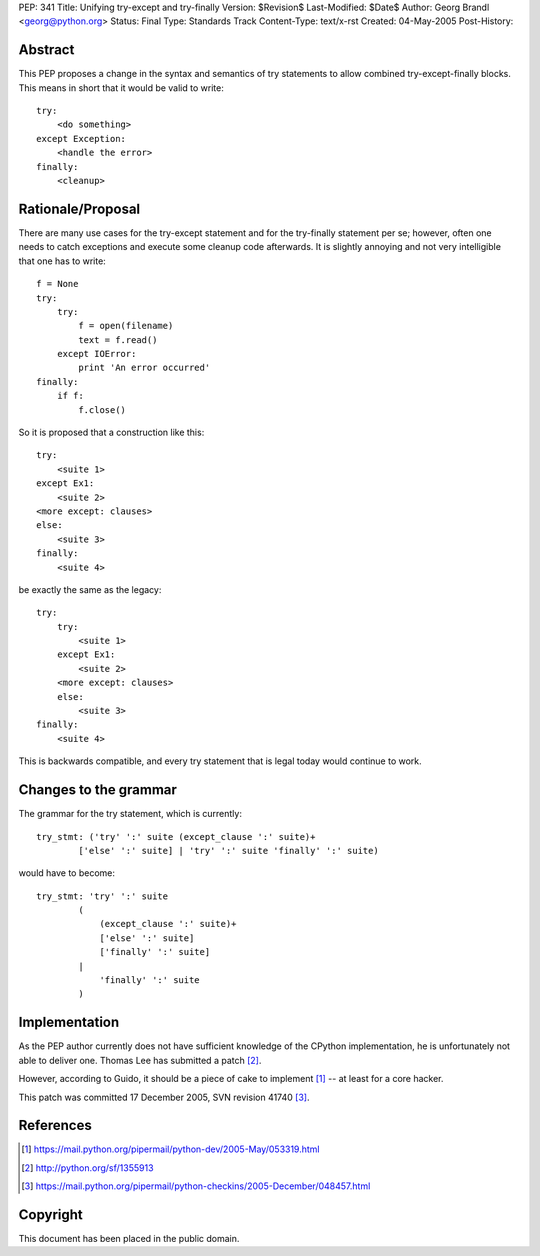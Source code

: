 PEP: 341
Title: Unifying try-except and try-finally
Version: $Revision$
Last-Modified: $Date$
Author: Georg Brandl <georg@python.org>
Status: Final
Type: Standards Track
Content-Type: text/x-rst
Created: 04-May-2005
Post-History:


Abstract
========

This PEP proposes a change in the syntax and semantics of try
statements to allow combined try-except-finally blocks. This
means in short that it would be valid to write::

    try:
        <do something>
    except Exception:
        <handle the error>
    finally:
        <cleanup>


Rationale/Proposal
==================

There are many use cases for the try-except statement and
for the try-finally statement per se; however, often one needs
to catch exceptions and execute some cleanup code afterwards.
It is slightly annoying and not very intelligible that
one has to write::

    f = None
    try:
        try:
            f = open(filename)
            text = f.read()
        except IOError:
            print 'An error occurred'
    finally:
        if f:
            f.close()

So it is proposed that a construction like this::

    try:
        <suite 1>
    except Ex1:
        <suite 2>
    <more except: clauses>
    else:
        <suite 3>
    finally:
        <suite 4>

be exactly the same as the legacy::

    try:
        try:
            <suite 1>
        except Ex1:
            <suite 2>
        <more except: clauses>
        else:
            <suite 3>
    finally:
        <suite 4>

This is backwards compatible, and every try statement that is
legal today would continue to work.


Changes to the grammar
======================

The grammar for the try statement, which is currently::

    try_stmt: ('try' ':' suite (except_clause ':' suite)+
            ['else' ':' suite] | 'try' ':' suite 'finally' ':' suite)

would have to become::

    try_stmt: 'try' ':' suite
            (
                (except_clause ':' suite)+
                ['else' ':' suite]
                ['finally' ':' suite]
            |
                'finally' ':' suite
            )


Implementation
==============

As the PEP author currently does not have sufficient knowledge
of the CPython implementation, he is unfortunately not able
to deliver one.  Thomas Lee has submitted a patch [2]_.

However, according to Guido, it should be a piece of cake to
implement [1]_ -- at least for a core hacker.

This patch was committed 17 December 2005, SVN revision 41740 [3]_.


References
==========

.. [1] https://mail.python.org/pipermail/python-dev/2005-May/053319.html
.. [2] http://python.org/sf/1355913
.. [3] https://mail.python.org/pipermail/python-checkins/2005-December/048457.html


Copyright
=========

This document has been placed in the public domain.



..
  Local Variables:
  mode: indented-text
  indent-tabs-mode: nil
  sentence-end-double-space: t
  fill-column: 70
  End:
